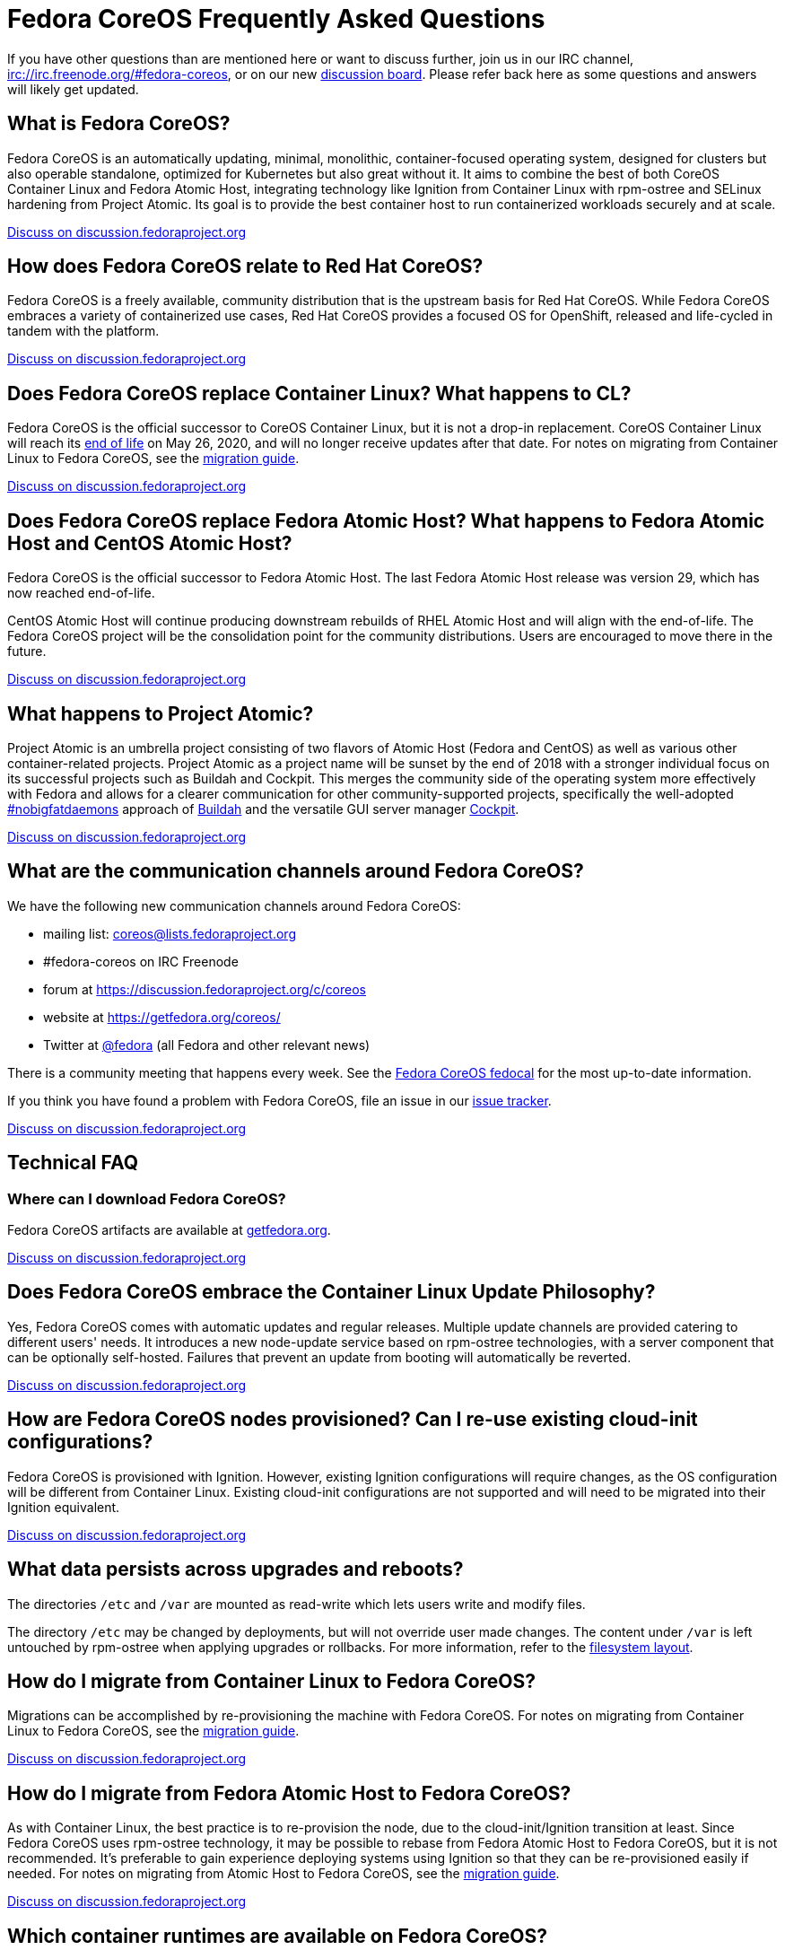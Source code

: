 = Fedora CoreOS Frequently Asked Questions

If you have other questions than are mentioned here or want to discuss
further, join us in our IRC channel,
irc://irc.freenode.org/#fedora-coreos, or on our new
https://discussion.fedoraproject.org/c/server/coreos[discussion board].
Please refer back here as some questions and answers will likely get
updated.

== What is Fedora CoreOS?

Fedora CoreOS is an automatically updating, minimal, monolithic,
container-focused operating system, designed for clusters but also
operable standalone, optimized for Kubernetes but also great without it.
It aims to combine the best of both CoreOS Container Linux and Fedora
Atomic Host, integrating technology like Ignition from Container Linux
with rpm-ostree and SELinux hardening from Project Atomic. Its goal is
to provide the best container host to run containerized workloads
securely and at scale.

https://discussion.fedoraproject.org/t/launch-faq-what-is-fedora-coreos/40[Discuss on discussion.fedoraproject.org]

== How does Fedora CoreOS relate to Red Hat CoreOS?

Fedora CoreOS is a freely available, community distribution that is the
upstream basis for Red Hat CoreOS. While Fedora CoreOS embraces a
variety of containerized use cases, Red Hat CoreOS provides a
focused OS for OpenShift, released and life-cycled in tandem
with the platform.

https://discussion.fedoraproject.org/t/launch-faq-how-does-fedora-coreos-relate-to-red-hat-coreos/41[Discuss on discussion.fedoraproject.org]

== Does Fedora CoreOS replace Container Linux? What happens to CL?

Fedora CoreOS is the official successor to CoreOS Container Linux, but it
is not a drop-in replacement. CoreOS Container Linux will reach its
https://coreos.com/os/eol/[end of life] on May 26, 2020, and will no longer
receive updates after that date. For notes on migrating from Container Linux
to Fedora CoreOS, see the xref:migrate-cl.adoc[migration guide].

https://discussion.fedoraproject.org/t/launch-faq-does-fedora-coreos-replace-container-linux-what-happens-to-cl/42[Discuss on discussion.fedoraproject.org]

== Does Fedora CoreOS replace Fedora Atomic Host? What happens to Fedora Atomic Host and CentOS Atomic Host?

Fedora CoreOS is the official successor to Fedora Atomic Host. The
last Fedora Atomic Host release was version 29, which has now reached
end-of-life.

CentOS Atomic Host will continue producing downstream rebuilds of RHEL
Atomic Host and will align with the end-of-life. The Fedora CoreOS
project will be the consolidation point for the community distributions.
Users are encouraged to move there in the future.

https://discussion.fedoraproject.org/t/launch-faq-does-fedora-coreos-replace-fedora-atomic-host-what-happens-to-fedora-atomic-host-and-centos-atomic-host/43[Discuss on discussion.fedoraproject.org]

== What happens to Project Atomic?

Project Atomic is an umbrella project consisting of two flavors of
Atomic Host (Fedora and CentOS) as well as various other
container-related projects. Project Atomic as a project name will be
sunset by the end of 2018 with a stronger individual focus on its
successful projects such as Buildah and Cockpit. This merges the
community side of the operating system more effectively with Fedora and
allows for a clearer communication for other community-supported
projects, specifically the well-adopted
https://twitter.com/hashtag/nobigfatdaemons?src=hash[#nobigfatdaemons]
approach of https://github.com/projectatomic/buildah[Buildah] and the
versatile GUI server manager https://cockpit-project.org/[Cockpit].

https://discussion.fedoraproject.org/t/launch-faq-what-happens-to-project-atomic/44/1[Discuss on discussion.fedoraproject.org]

== What are the communication channels around Fedora CoreOS?

We have the following new communication channels around Fedora CoreOS:

* mailing list:
https://lists.fedoraproject.org/archives/list/coreos@lists.fedoraproject.org/[coreos@lists.fedoraproject.org]
* #fedora-coreos on IRC Freenode
* forum at https://discussion.fedoraproject.org/c/coreos
* website at https://getfedora.org/coreos/
* Twitter at https://twitter.com/fedora[@fedora] (all Fedora and
other relevant news)

There is a community meeting that happens every week.  See the https://apps.fedoraproject.org/calendar/CoreOS[Fedora CoreOS fedocal] for the most up-to-date information.

If you think you have found a problem with Fedora CoreOS, file an issue in our https://github.com/coreos/fedora-coreos-tracker/issues[issue tracker].

https://discussion.fedoraproject.org/t/launch-faq-what-are-the-communication-channels-around-fedora-coreos/46/1[Discuss on discussion.fedoraproject.org]

== Technical FAQ

=== Where can I download Fedora CoreOS?

Fedora CoreOS artifacts are available at https://getfedora.org/en/coreos/download/[getfedora.org].

https://discussion.fedoraproject.org/t/launch-faq-where-can-i-download-fedora-coreos/47/1[Discuss on discussion.fedoraproject.org]

== Does Fedora CoreOS embrace the Container Linux Update Philosophy?

Yes, Fedora CoreOS comes with automatic
updates and regular releases. Multiple update channels are provided
catering to different users' needs. It introduces a new node-update
service based on rpm-ostree technologies, with a server component that
can be optionally self-hosted. Failures that prevent an update from
booting will automatically be reverted.

https://discussion.fedoraproject.org/t/launch-faq-does-fedora-coreos-embrace-the-container-linux-update-philosophy/48/1[Discuss on discussion.fedoraproject.org]

== How are Fedora CoreOS nodes provisioned? Can I re-use existing cloud-init configurations?

Fedora CoreOS is provisioned with Ignition. However, existing
Ignition configurations will require changes, as the OS configuration
will be different from Container Linux. Existing cloud-init
configurations are not supported and will need to be migrated into their
Ignition equivalent.

https://discussion.fedoraproject.org/t/launch-faq-how-are-fedora-coreos-nodes-provisioned-can-i-re-use-existing-cloud-init-configurations/49/1[Discuss on discussion.fedoraproject.org]

== What data persists across upgrades and reboots?

The directories `/etc` and `/var` are mounted as read-write which lets users
write and modify files.

The directory `/etc` may be changed by deployments, but will not override user
made changes. The content under `/var` is left untouched by rpm-ostree when
applying upgrades or rollbacks. For more information, refer to the
https://rpm-ostree.readthedocs.io/en/latest/manual/administrator-handbook/#filesystem-layout[filesystem
layout].

== How do I migrate from Container Linux to Fedora CoreOS?

Migrations can be accomplished by re-provisioning the machine with
Fedora CoreOS. For notes on migrating from Container Linux
to Fedora CoreOS, see the xref:migrate-cl.adoc[migration guide].

https://discussion.fedoraproject.org/t/launch-faq-how-do-i-migrate-from-container-linux-to-fedora-coreos/50/1[Discuss on discussion.fedoraproject.org]

== How do I migrate from Fedora Atomic Host to Fedora CoreOS?

As with Container Linux, the best practice is to re-provision the node, due
to the cloud-init/Ignition transition at least. Since Fedora CoreOS uses
rpm-ostree technology, it may be possible to rebase from Fedora
Atomic Host to Fedora CoreOS, but it is not recommended. It's
preferable to gain experience deploying systems using Ignition so
that they can be re-provisioned easily if needed. For notes on migrating
from Atomic Host to Fedora CoreOS, see the
xref:migrate-ah.adoc[migration guide].

https://discussion.fedoraproject.org/t/launch-faq-how-do-i-migrate-from-fedora-atomic-host-to-fedora-coreos/51/1[Discuss on discussion.fedoraproject.org]

== Which container runtimes are available on Fedora CoreOS?

Fedora CoreOS includes Docker and podman by default.
Based on community engagement and support this list could
change over time.

https://discussion.fedoraproject.org/t/launch-faq-which-container-runtimes-are-available-on-fedora-coreos/52/1[Discuss on discussion.fedoraproject.org]

== Which platforms does Fedora CoreOS support?

Fedora CoreOS runs on at least

* Alibaba Cloud,
* AWS,
* Azure,
* GCP,
* OpenStack,
* QEMU,
* VMware,
* and bare-metal systems if installed to disk or network-booted.

https://discussion.fedoraproject.org/t/launch-faq-which-platforms-does-fedora-coreos-support/53/1[Discuss on discussion.fedoraproject.org]

== Can I run Kubernetes on Fedora CoreOS?

Yes. However, we envision Fedora CoreOS as not including a specific
container orchestrator (or version of Kubernetes) by default — just like
Container Linux and Atomic Host. We will work with the upstream
Kubernetes community on tools (e.g. kubeadm) and best practices for
installing Kubernetes on Fedora CoreOS.

https://discussion.fedoraproject.org/t/launch-faq-can-i-run-kubernetes-on-fedora-coreos/54/1[Discuss on discussion.fedoraproject.org]

== How do I run custom applications on Fedora CoreOS?

On Fedora CoreOS, containers are the way to install and configure any
software not provided by the base operating system. The package layering
mechanism provided by rpm-ostree will continue to exist for use in
debugging a Fedora CoreOS machine, but we strongly discourage its use.
For more about this, please refer to xref:running-containers.adoc[documentation].

https://discussion.fedoraproject.org/t/launch-faq-how-do-i-run-custom-applications-on-fedora-coreos/55/1[Discuss on discussion.fedoraproject.org]

== Where is my preferred tool for troubleshooting?

The FCOS image is kept minimal by design. Not every troubleshooting tool are
included by default. Instead, it is recommended to use the `toolbox` utility.

xref:debugging-with-toolbox.adoc[Debugging with Toolbox].

== How do I coordinate cluster-wide OS updates? Is locksmith or the Container Linux Update Operator available for Fedora CoreOS?

The `etcd-lock` feature from https://github.com/coreos/locksmith[locksmith] has
been directly ported to Zincati, as a https://coreos.github.io/zincati/usage/updates-strategy/#lock-based-strategy[lock-based updates strategy].
It has also been augmented to support multiple backends, not being anymore
constrained to etcd2 only.

The capabilities of https://github.com/coreos/container-linux-update-operator[Container Linux Update Operator (CLUO)]
have been embedded into the https://github.com/openshift/machine-config-operator[Machine Config Operator (MCO)],
which is a core component of OKD.
The MCO additionally covers reconciliation of machine configuration changes.

https://discussion.fedoraproject.org/t/launch-faq-how-do-i-coordinate-cluster-wide-os-updates-is-locksmith-or-the-container-linux-update-operator-available-for-fedora-coreos/56[Discuss on discussion.fedoraproject.org]

== How do I upload Fedora CoreOS to private AWS EC2 regions?

Fedora CoreOS today is only uploaded to the standard AWS regions. For regions
in other AWS partitions like GovCloud and AWS China, you must upload the images
yourself.

Note that Fedora CoreOS uses a unified BIOS/UEFI partition layout. As such, it
is not compatible with the `aws ec2 import-image` API (for more information,
see https://github.com/openshift/os/pull/396[related discussions]). Instead,
you must use `aws ec2 import-snapshot` combined with `aws ec2 register-image`.

To learn more about these APIs, see the AWS documentation for
https://docs.aws.amazon.com/vm-import/latest/userguide/vmimport-import-snapshot.html[importing snapshots]
and
https://docs.aws.amazon.com/AWSEC2/latest/UserGuide/creating-an-ami-ebs.html#creating-launching-ami-from-snapshot[creating EBS-backed AMIs].

== Can I run containers via docker and podman at the same time?

No. Running containers via `docker` and `podman` at the same time can cause
issues and unexpected behavior. We highly recommend against trying to use them
both at the same time.

It is worth noting that in Fedora CoreOS we have `docker.service`
disabled by default but it is easily started if anything communicates
with the `/var/run/docker.sock` because `docker.socket` is enabled by
default. This means that if a user runs any `docker` command (via
`sudo docker`) then the daemon will be activated. We did this to make
the transition easier for users of Container Linux.

In https://github.com/coreos/fedora-coreos-tracker/issues/408[coreos/fedora-coreos-tracker#408]
it was pointed out that because of socket activation users who are
using `podman` for containers could unintentionally start the docker
daemon. This could weaken the security of the system because of the
interaction of both container runtimes with the firewall on the system.
To prevent making this mistake you can disable `docker` completely by
masking the `docker.service` systemd unit.

.Example fcct config for disabling docker.service
[source, yaml]
----
variant: fcos
version: 1.2.0
systemd:
  units:
    - name: docker.service
      mask: true
----

== Are Fedora CoreOS x86_64 disk images hybrid BIOS+UEFI bootable?

The x86_64 images we provide can be used for either BIOS (legacy) boot or UEFI boot. They contain a hybrid BIOS/UEFI partition setup that allows them to be used for either. The exception to that is the `metal4k` 4k native image, which is targeted at disks with 4k sectors and https://github.com/coreos/coreos-assembler/blob/12029fea7798fa5d3535eafcf8c3d02f9a6095e4/src/cmd-buildextend-metal#L200-L202[does not have a BIOS boot partition] because 4k native disks are https://docs.microsoft.com/en-us/windows-hardware/manufacture/desktop/hard-drives-and-partitions#advanced-format-drives[only supported with UEFI].

https://discussion.fedoraproject.org/t/are-fedora-coreos-disk-images-hybrid-bios-uefi-bootable/21911[Discuss on discussion.fedoraproject.org]

== What's the difference between Ignition and FCCT configurations?

Ignition configuration is a low-level interface used to define the whole set of customizations for an instance.
It is primarily meant as a machine-friendly interface, with content encoded as JSON and a fixed structure defined via JSON-Schema.
This JSON configuration is processed by each FCOS instance upon first boot.

Many high-level tools exist that can produce an Ignition configuration starting from their own specific input formats,
such as `terraform`, `matchbox`, `openshift-installer`, and `fcct`.

Fedora CoreOS Configuration Transpiler (`fcct`) is one of such high-level tools.
It is primarily meant as a human-friendly interface, thus defining its own richer configuration entries and using YAML documents as input.
This YAML configuration is never directly processed by FCOS instances (only the resulting Ignition configuration is).

Although similar, Ignition configurations and FCCT ones do not have the same structure; thus, converting between them is not just a direct YAML-to-JSON translation, but it involves additional logic.
FCCT exposes several customization helpers (e.g. distribution specific entries and common abstractions) that are not present in Ignition and make the formats not interchangeable.
Additionally, the different formats (YAML for FCCT, JSON for Ignition) help to avoid mixing up inputs by mistake.

== What is the format of the version number?

This is covered in detail in the https://github.com/coreos/fedora-coreos-tracker/blob/master/Design.md#version-numbers[design docs].

The summary is that Fedora CoreOS uses the format `X.Y.Z.A`

* `X` is the Fedora major version (i.e. `32`)
* `Y` is the datestamp that the package set was snapshotted from Fedora (i.e. `20200715`)
* `Z` is a code number used by official builds
** `1` for the `next` stream
** `2` for the `testing` stream
** `3` for the `stable` stream
* `A` is a revision number that is incremented for each new build with the same `X.Y.Z` parameters

The version numbering scheme is subject to change and is not intended to be parsed by machine.

== Why is the dnsmasq.service systemd unit masked?

We have found that the dnsmasq binary can be used for several host
applications, including podman and NetworkManager. For this reason we
include the dnsmasq package in the base OSTree layer, but we discourage
the use of the dnsmasq.service in the host by masking it with
`systemctl mask dnsmasq.service`.

_"Why do you mask the service?"_

dnsmasq is useful for running a DHCP/DNS/TFTP server for external clients
(i.e. not local to the host), too, but that is something we'd prefer users
to do in a container. Putting the service in a container insulates the
hosted service from breakage as a result of host layer changes. For
example, if NetworkManager and podman stopped using dnsmasq, we would
remove it from the host and the service you depend on would cease to
work.

_"But, I really want to use it!"_

We don't recommend it, but if you really want to use it you can just
unmask and enable it:

.Example fcct config for unmasking dnsmasq.service
[source, yaml]
----
variant: fcos
version: 1.1.0
systemd:
  units:
    - name: dnsmasq.service
      mask: false
      enabled: true
----

For more information see
https://github.com/coreos/fedora-coreos-tracker/issues/519[the tracker issue discussion].

== Why does SSH stop working after upgrading to Fedora 33?

In Fedora 33 there was a change to
https://www.fedoraproject.org/wiki/Changes/StrongCryptoSettings2[implement stronger crypto defaults].
Part of this included taking the
https://www.openssh.com/txt/release-8.3[advice of OpenSSH] upstream
and disabling the use of the `ssh-rsa` public key signature algorithm.

You may hit issues if you use RSA keys and:

* use an old version of the `SSH` client
* use tooling/software libraries that don't support using RSA SHA2 public key signatures

For example, Go has an https://github.com/golang/go/issues/37278[open issue]
to solve this problem in its SSH implementation, but has yet to resolve it.
This has been hit and worked around by the FCOS community in
our build tooling and also our higher level projects:

- https://github.com/coreos/fedora-coreos-tracker/issues/699[coreos/fedora-coreos-tracker#699]
- https://github.com/coreos/coreos-assembler/issues/1772[coreos/coreos-assembler#1772]

If you run into this problem and need to work around the issue, you
have a few options:

- Switch to a newer non-RSA key type.
- Provide a configuration to your machine that re-enables the insecure key signatures:

.Example fcct config for re-enabling SSH RSA SHA1 key signatures
[source, yaml]
----
variant: fcos
version: 1.1.0
storage:
  files:
    - path: /etc/ssh/sshd_config.d/10-insecure-rsa-keysig.conf
      mode: 0600
      contents:
        inline: |
          PubkeyAcceptedKeyTypes=+ssh-rsa
----

== Why do I get SELinux denials after updates if I have local policy modifications?

Currently the OSTree and SELinux tooling conflict a bit. If you have
permanently applied local policy modifications then policy updates
delivered by the OS will no longer apply; your policy stays frozen.
This means any policy "fixes" needed to enable new functionality will
not get applied. See
https://github.com/coreos/fedora-coreos-tracker/issues/701[coreos/fedora-coreos-tracker#701]
for more details.

This means you may see denials like the following, which can take down critical parts
of a system like in
https://github.com/coreos/fedora-coreos-tracker/issues/700[coreos/fedora-coreos-tracker#700]:

.Example SELinux denial
[source, text]
----
systemd-resolved[755]: Failed to symlink /run/systemd/resolve/stub-resolv.conf: Permission denied
audit[755]: AVC avc:  denied  { create } for  pid=755 comm="systemd-resolve" name=".#stub-resolv.confc418434d59d7d93a" scontext=system_u:system_r:systemd_resolved_t:s0 tcontext=system_u:object_r:systemd_resolved_var_run_t:s0 tclass=lnk_file permissive=0
----

To see if your system currently has local policy modifications you can
run `ostree admin config-diff`. The following system has a modified
policy:

.Example system with a modified SELinux policy
[source, text]
----
$ sudo ostree admin config-diff | grep selinux/targeted/policy
M    selinux/targeted/policy/policy.32
----

To work around this incompatibility, please attempt to apply policy
modifications dynamically. For example, for an SELinux boolean you can use the
following systemd unit that executes on every boot:

.Example fcct config for dynamically applying SELinux boolean
[source, yaml]
----
variant: fcos
version: 1.1.0
systemd:
  units:
    - name: setsebool.service
      enabled: true
      contents: |
        [Service]
        Type=oneshot
        ExecStart=setsebool container_manage_cgroup true
        RemainAfterExit=yes
        [Install]
        WantedBy=multi-user.target
----

If your system's basic functionality has stopped working because of
SELinux denials check to see if your system currently has local policy
modifications. You can check with `ostree admin config-diff`:

.Example system with a modified SELinux policy
[source, text]
----
$ sudo ostree admin config-diff | grep selinux/targeted/policy
M    selinux/targeted/policy/policy.32
----

If your system is in this state you have two options:

* Re-deploy starting with the latest image artifacts.
** This means you start with the latest policy.
* Follow the workaround in https://github.com/coreos/fedora-coreos-tracker/issues/701[coreos/fedora-coreos-tracker#701] to restore the base policy.
